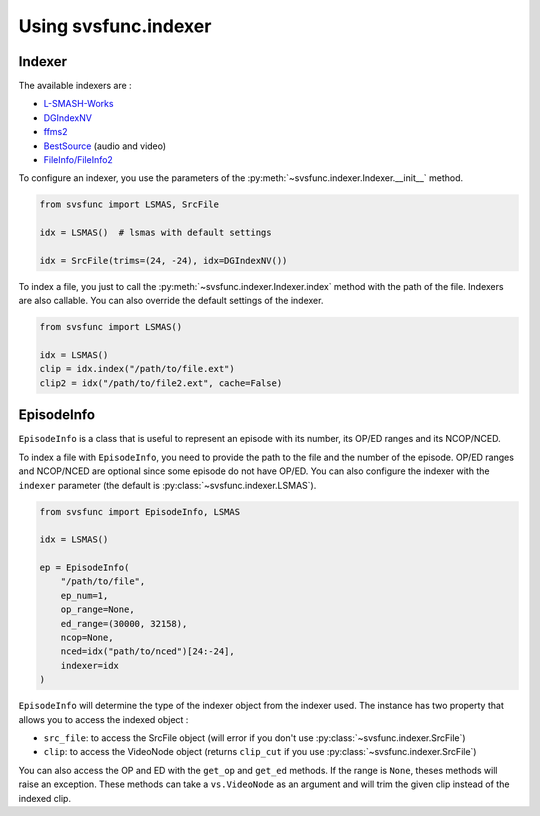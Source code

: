 Using svsfunc.indexer
=====================

Indexer
-------

The available indexers are :

* `L-SMASH-Works <https://github.com/AkarinVS/L-SMASH-Works>`_
* `DGIndexNV <https://www.rationalqm.us/dgdecnv/dgdecnv.html>`_
* `ffms2 <https://github.com/FFMS/ffms2>`_
* `BestSource <https://github.com/vapoursynth/bestsource>`_ (audio and video)
* `FileInfo/FileInfo2 <https://github.com/Ichunjo/vardautomation>`_


To configure an indexer, you use the parameters of the :py:meth:`~svsfunc.indexer.Indexer.__init__` method.

.. code:: python

    from svsfunc import LSMAS, SrcFile

    idx = LSMAS()  # lsmas with default settings

    idx = SrcFile(trims=(24, -24), idx=DGIndexNV())

To index a file, you just to call the :py:meth:`~svsfunc.indexer.Indexer.index` method with the path of the file. Indexers are also callable.
You can also override the default settings of the indexer.

.. code:: python

    from svsfunc import LSMAS()

    idx = LSMAS()
    clip = idx.index("/path/to/file.ext")
    clip2 = idx("/path/to/file2.ext", cache=False)


EpisodeInfo
-----------

``EpisodeInfo`` is a class that is useful to represent an episode with its number, its OP/ED ranges and its NCOP/NCED.

To index a file with ``EpisodeInfo``, you need to provide the path to the file and the number of the episode. OP/ED ranges and NCOP/NCED are optional since some episode do not have OP/ED.
You can also configure the indexer with the ``indexer`` parameter (the default is :py:class:`~svsfunc.indexer.LSMAS`).

.. code:: python

    from svsfunc import EpisodeInfo, LSMAS

    idx = LSMAS()

    ep = EpisodeInfo(
        "/path/to/file",
        ep_num=1,
        op_range=None,
        ed_range=(30000, 32158),
        ncop=None,
        nced=idx("path/to/nced")[24:-24],
        indexer=idx
    )

``EpisodeInfo`` will determine the type of the indexer object from the indexer used.
The instance has two property that allows you to access the indexed object : 

* ``src_file``: to access the SrcFile object (will error if you don't use :py:class:`~svsfunc.indexer.SrcFile`)

* ``clip``: to access the VideoNode object (returns ``clip_cut`` if you use :py:class:`~svsfunc.indexer.SrcFile`)

You can also access the OP and ED with the ``get_op`` and ``get_ed`` methods. If the range is ``None``, theses methods will raise an exception.
These methods can take a ``vs.VideoNode`` as an argument and will trim the given clip instead of the indexed clip.